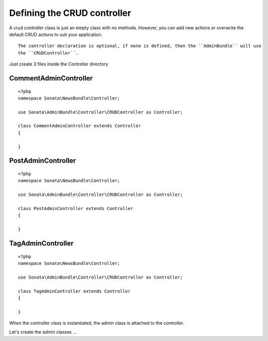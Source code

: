 Defining the CRUD controller
============================

A crud controller class is just an empty class with no methods. However, you can
add new actions or overwrite the default CRUD actions to suit your application.

::

    The controller declaration is optional, if none is defined, then the ``AdminBundle`` will use
    the ``CRUDController``.

Just create 3 files inside the Controller directory

CommentAdminController
~~~~~~~~~~~~~~~~~~~~~~

::

    <?php
    namespace Sonata\NewsBundle\Controller;

    use Sonata\AdminBundle\Controller\CRUDController as Controller;
    
    class CommentAdminController extends Controller
    {

    }

PostAdminController
~~~~~~~~~~~~~~~~~~~

::

    <?php
    namespace Sonata\NewsBundle\Controller;

    use Sonata\AdminBundle\Controller\CRUDController as Controller;

    class PostAdminController extends Controller
    {

    }

TagAdminController
~~~~~~~~~~~~~~~~~~

::

    <?php
    namespace Sonata\NewsBundle\Controller;

    use Sonata\AdminBundle\Controller\CRUDController as Controller;

    class TagAdminController extends Controller
    {

    }

When the controller class is instantiated, the admin class is attached to the
controller.

Let's create the admin classes ...
